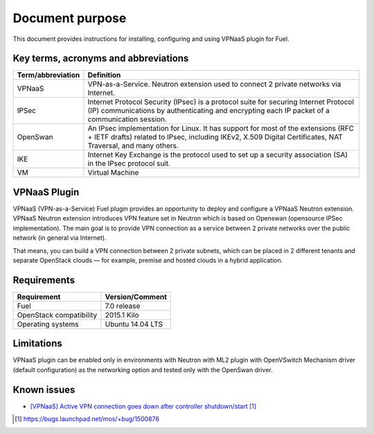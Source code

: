 .. _overview:

Document purpose
================

This document provides instructions for installing, configuring and using VPNaaS
plugin for Fuel.


Key terms, acronyms and abbreviations
-------------------------------------

+----------------------------+------------------------------------------------+
| Term/abbreviation          | Definition                                     |
+============================+================================================+
| VPNaaS                     | VPN-as-a-Service. Neutron extension used to    |
|                            | connect 2 private networks via Internet.       |
+----------------------------+------------------------------------------------+
| IPSec                      | Internet Protocol Security (IPsec) is a        |
|                            | protocol suite for securing Internet Protocol  |
|                            | (IP) communications by authenticating and      |
|                            | encrypting each IP packet of a communication   |
|                            | session.                                       |
+----------------------------+------------------------------------------------+
| OpenSwan                   | An IPsec implementation for Linux. It has      |
|                            | support for most of the extensions (RFC + IETF |
|                            | drafts) related to IPsec, including IKEv2,     |
|                            | X.509 Digital Certificates, NAT Traversal, and |
|                            | many others.                                   |
+----------------------------+------------------------------------------------+
| IKE                        | Internet Key Exchange is the protocol used to  |
|                            | set up a security association (SA) in the IPsec|
|                            | protocol suit.                                 |
+----------------------------+------------------------------------------------+
| VM                         | Virtual Machine                                |
+----------------------------+------------------------------------------------+


VPNaaS Plugin
-------------

VPNaaS (VPN-as-a-Service) Fuel plugin provides an opportunity to deploy and
configure a VPNaaS Neutron extension. VPNaaS Neutron extension introduces VPN
feature set in Neutron which is based on Openswan (opensource IPSec
implementation). The main goal is to provide VPN connection as a service
between 2 private networks over the public network (in general via Internet).

That means, you can build a VPN connection between 2 private subnets, which can
be placed in 2 different tenants and separate OpenStack clouds — for example,
premise and hosted clouds in a hybrid application.


Requirements
------------


+----------------------------+------------------------------------------------+
| Requirement                | Version/Comment                                |
+============================+================================================+
| Fuel                       | 7.0 release                                    |
+----------------------------+------------------------------------------------+
| OpenStack compatibility    | 2015.1 Kilo                                    |
+----------------------------+------------------------------------------------+
| Operating systems          | Ubuntu 14.04 LTS                               |
+----------------------------+------------------------------------------------+


Limitations
-----------

VPNaaS plugin can be enabled only in environments with Neutron with ML2 plugin
with OpenVSwitch Mechanism driver (default configuration) as the networking
option and tested only with the OpenSwan driver.


Known issues
------------

* `[VPNaaS] Active VPN connection goes down after controller shutdown/start`_


.. target-notes::
.. _[VPNaaS] Active VPN connection goes down after controller shutdown/start: https://bugs.launchpad.net/mos/+bug/1500876

